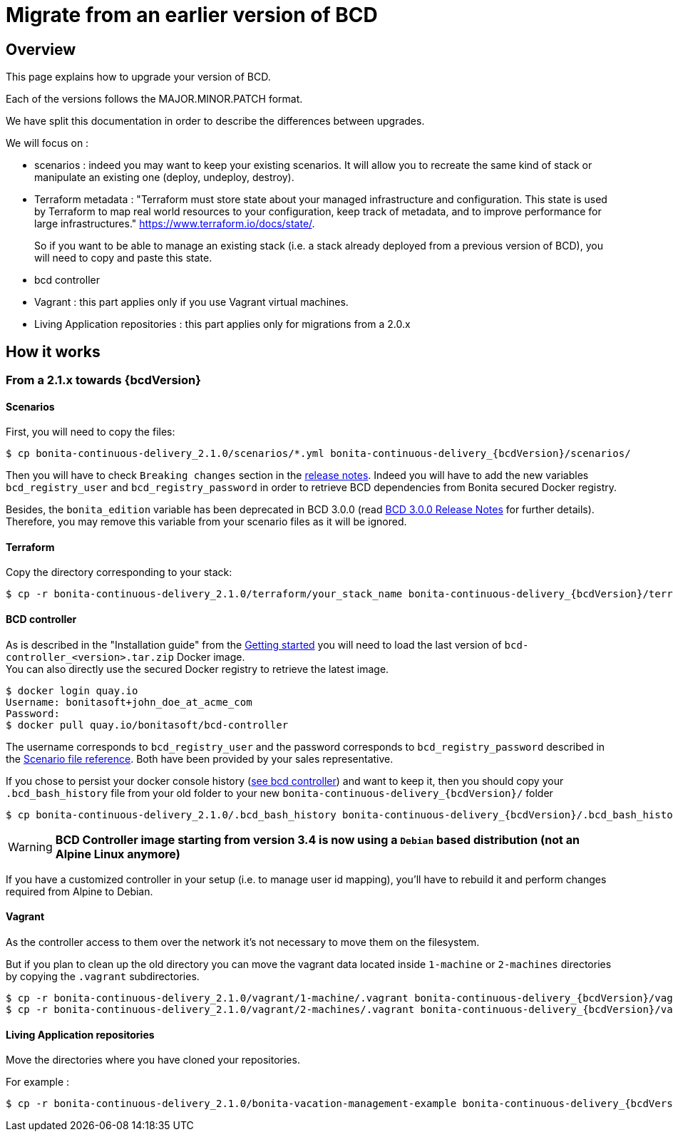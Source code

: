 = Migrate from an earlier version of BCD

== Overview

This page explains how to upgrade your version of BCD.

Each of the versions follows the MAJOR.MINOR.PATCH format.

We have split this documentation in order to describe the differences between upgrades.

We will focus on :

* scenarios : indeed you may want to keep your existing scenarios. It will allow you to recreate the same kind of stack or manipulate an existing one (deploy, undeploy, destroy).
* Terraform metadata : "Terraform must store state about your managed infrastructure and configuration. This state is used by Terraform to map real world resources to your configuration, keep track of metadata, and to improve performance for large infrastructures." https://www.terraform.io/docs/state/.
+
So if you want to be able to manage an existing stack (i.e. a stack already deployed from a previous version of BCD), you will need to copy and paste this state.
* bcd controller
* Vagrant : this part applies only if you use Vagrant virtual machines.
* Living Application repositories : this part applies only for migrations from a 2.0.x

== How it works

=== From a 2.1.x towards {bcdVersion}

==== Scenarios

First, you will need to copy the files:

// for the 'subs' parameter, see https://docs.asciidoctor.org/asciidoc/latest/subs/apply-subs-to-blocks/
[source,bash,subs="+macros"]
----
$ cp bonita-continuous-delivery_2.1.0/scenarios/*.yml bonita-continuous-delivery_pass:a[{bcdVersion}]/scenarios/
----

Then you will have to check `Breaking changes` section in the xref:release_notes.adoc[release notes]. Indeed you will have to add the new variables `bcd_registry_user` and  `bcd_registry_password` in order to retrieve BCD dependencies from Bonita secured Docker registry.

Besides, the `bonita_edition` variable has been deprecated in BCD 3.0.0 (read xref:release_notes.adoc[BCD 3.0.0 Release Notes] for further details). +
Therefore, you may remove this variable from your scenario files as it will be ignored.

==== Terraform

Copy the directory corresponding to your stack:

[source,bash,subs="+macros"]
----
$ cp -r bonita-continuous-delivery_2.1.0/terraform/your_stack_name bonita-continuous-delivery_pass:a[{bcdVersion}]/terraform/
----

==== BCD controller

As is described in the "Installation guide" from the xref:getting_started.adoc[Getting started] you will need to load the last version of `bcd-controller_<version>.tar.zip` Docker image. +
You can also directly use the secured Docker registry to retrieve the latest image.

[source,bash,subs="+macros"]
----
$ docker login quay.io
Username: bonitasoft+john_doe_at_acme_com
Password:
$ docker pull quay.io/bonitasoft/bcd-controller
----

The username corresponds to `bcd_registry_user` and the password corresponds to `bcd_registry_password` described in the xref:scenarios.adoc[Scenario file reference]. Both have been provided by your sales representative.

If you chose to persist your docker console history (xref:bcd_controller.adoc[see bcd controller]) and want to keep it, then you should copy your `.bcd_bash_history` file from your old folder to your new `bonita-continuous-delivery_{bcdVersion}/` folder

[source,bash,subs="+macros"]
----
$ cp bonita-continuous-delivery_2.1.0/.bcd_bash_history bonita-continuous-delivery_pass:a[{bcdVersion}]/.bcd_bash_history
----

WARNING: *BCD Controller image starting from version 3.4 is now using a `Debian` based distribution (not an Alpine Linux anymore)*

If you have a customized controller in your setup (i.e. to manage user id mapping), you'll have to rebuild it and perform changes required from Alpine to Debian.


==== Vagrant

As the controller access to them over the network it's not necessary to move them on the filesystem.

But if you plan to clean up the old directory you can move the vagrant data located inside `1-machine` or `2-machines` directories by copying the `.vagrant` subdirectories.

[source,bash,subs="+macros"]
----
$ cp -r bonita-continuous-delivery_2.1.0/vagrant/1-machine/.vagrant bonita-continuous-delivery_pass:a[{bcdVersion}]/vagrant/1-machine/
$ cp -r bonita-continuous-delivery_2.1.0/vagrant/2-machines/.vagrant bonita-continuous-delivery_pass:a[{bcdVersion}]/vagrant/2-machines/
----

==== Living Application repositories

Move the directories where you have cloned your repositories.

For example :

[source,bash,subs="+macros"]
----
$ cp -r bonita-continuous-delivery_2.1.0/bonita-vacation-management-example bonita-continuous-delivery_pass:a[{bcdVersion}]/bonita-vacation-management-example
----
